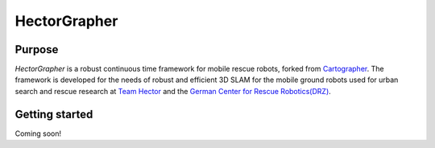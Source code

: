 ============
HectorGrapher
============

Purpose
=======


`HectorGrapher` is a robust continuous time framework for mobile rescue robots, forked from `Cartographer`_.
The framework is developed for the needs of robust and efficient 3D SLAM for the mobile ground robots used for urban search and rescue research at 
`Team Hector <https://www.teamhector.de/>`_  and the 
`German Center for Rescue Robotics(DRZ) <https://rettungsrobotik.de/en/>`_.


.. _Cartographer: https://github.com/googlecartographer/cartographer

Getting started
===============

Coming soon!
